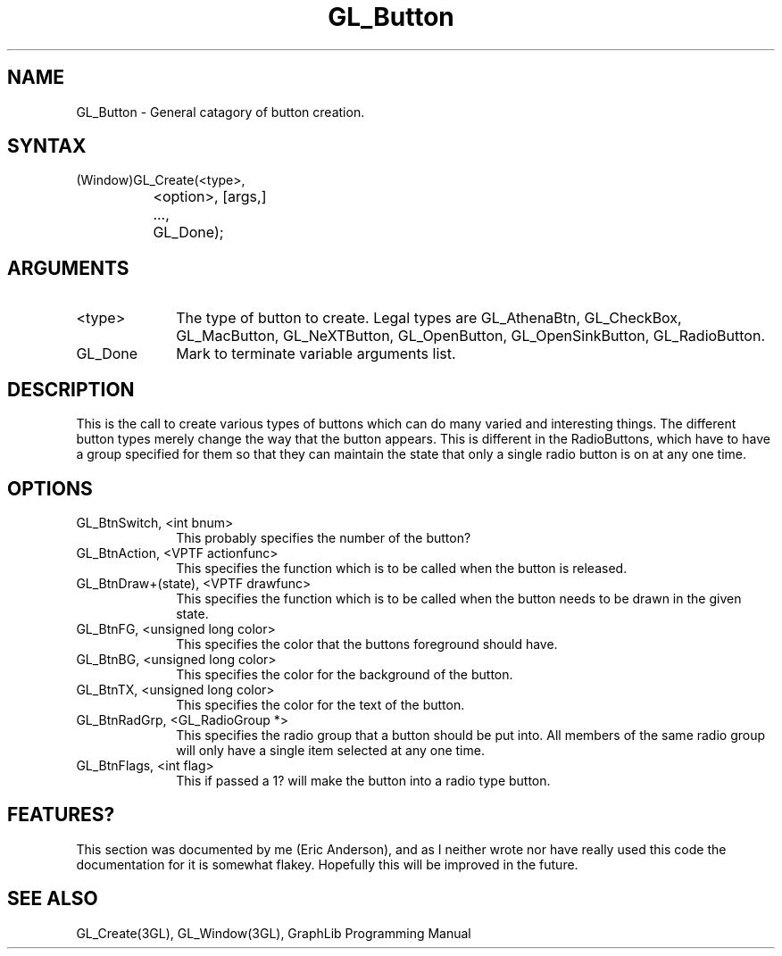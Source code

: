 .TH GL_Button 3GL "8Jul91" "GraphLib 0.5a"
.SH NAME
GL_Button \- General catagory of button creation.
.SH SYNTAX
(Window)GL_Create(<type>,
.br
		    <option>, [args,]
.br
		  ...,
.br
		  GL_Done);
.SH ARGUMENTS
.IP <type> 1i
The type of button to create.  Legal types are GL_AthenaBtn, GL_CheckBox,
GL_MacButton, GL_NeXTButton, GL_OpenButton, GL_OpenSinkButton,
GL_RadioButton.
.IP GL_Done 1i
Mark to terminate variable arguments list.

.SH DESCRIPTION
This is the call to create various types of buttons which can do many varied
and interesting things.  The different button types merely change the way
that the button appears.  This is different in the RadioButtons, which
have to have a group specified for them so that they can maintain the
state that only a single radio button is on at any one time.

.SH OPTIONS

.IP "GL_BtnSwitch, <int bnum>" 1i
This probably specifies the number of the button?
.IP "GL_BtnAction, <VPTF actionfunc>" 1i
This specifies the function which is to be called when the button is released.
.IP "GL_BtnDraw+(state), <VPTF drawfunc>" 1i
This specifies the function which is to be called when the button needs
to be drawn in the given state.
.IP "GL_BtnFG, <unsigned long color>" 1i
This specifies the color that the buttons foreground should have.
.IP "GL_BtnBG, <unsigned long color>" 1i
This specifies the color for the background of the button.
.IP "GL_BtnTX, <unsigned long color>" 1i
This specifies the color for the text of the button.
.IP "GL_BtnRadGrp, <GL_RadioGroup *>" 1i
This specifies the radio group that a button should be put into. All members
of the same radio group will only have a single item selected at any one time.
.IP "GL_BtnFlags, <int flag>" 1i
This if passed a 1? will make the button into a radio type button.

.SH FEATURES?
This section was documented by me (Eric Anderson), and as I neither wrote
nor have really used this code the documentation for it is somewhat flakey.
Hopefully this will be improved in the future.

.SH "SEE ALSO"
GL_Create(3GL), GL_Window(3GL), GraphLib Programming Manual
